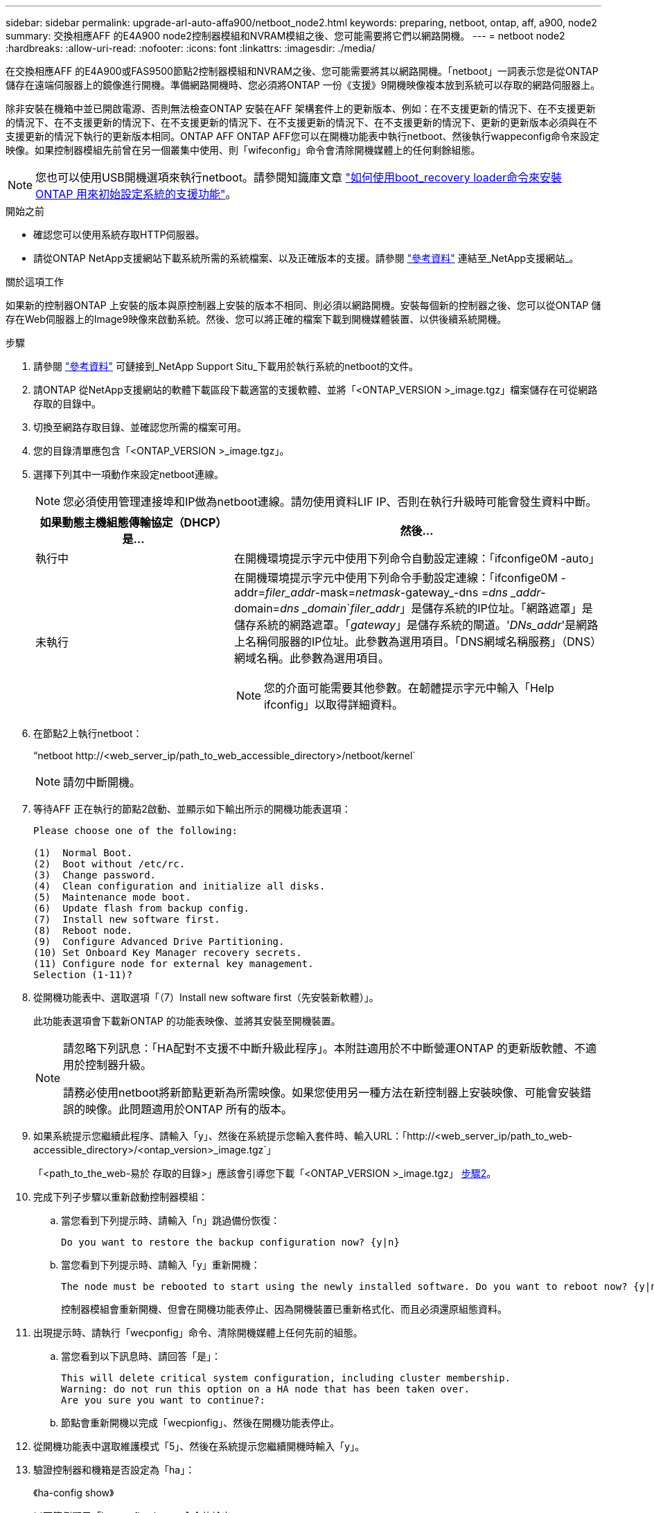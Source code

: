 ---
sidebar: sidebar 
permalink: upgrade-arl-auto-affa900/netboot_node2.html 
keywords: preparing, netboot, ontap, aff, a900, node2 
summary: 交換相應AFF 的E4A900 node2控制器模組和NVRAM模組之後、您可能需要將它們以網路開機。 
---
= netboot node2
:hardbreaks:
:allow-uri-read: 
:nofooter: 
:icons: font
:linkattrs: 
:imagesdir: ./media/


[role="lead"]
在交換相應AFF 的E4A900或FAS9500節點2控制器模組和NVRAM之後、您可能需要將其以網路開機。「netboot」一詞表示您是從ONTAP 儲存在遠端伺服器上的鏡像進行開機。準備網路開機時、您必須將ONTAP 一份《支援》9開機映像複本放到系統可以存取的網路伺服器上。

除非安裝在機箱中並已開啟電源、否則無法檢查ONTAP 安裝在AFF 架構套件上的更新版本、例如：在不支援更新的情況下、在不支援更新的情況下、在不支援更新的情況下、在不支援更新的情況下、在不支援更新的情況下、在不支援更新的情況下、更新的更新版本必須與在不支援更新的情況下執行的更新版本相同。ONTAP AFF ONTAP AFF您可以在開機功能表中執行netboot、然後執行wappeconfig命令來設定映像。如果控制器模組先前曾在另一個叢集中使用、則「wifeconfig」命令會清除開機媒體上的任何剩餘組態。


NOTE: 您也可以使用USB開機選項來執行netboot。請參閱知識庫文章 link:https://kb.netapp.com/Advice_and_Troubleshooting/Data_Storage_Software/ONTAP_OS/How_to_use_the_boot_recovery_LOADER_command_for_installing_ONTAP_for_initial_setup_of_a_system["如何使用boot_recovery loader命令來安裝ONTAP 用來初始設定系統的支援功能"^]。

.開始之前
* 確認您可以使用系統存取HTTP伺服器。
* 請從ONTAP NetApp支援網站下載系統所需的系統檔案、以及正確版本的支援。請參閱 link:other_references.html["參考資料"] 連結至_NetApp支援網站_。


.關於這項工作
如果新的控制器ONTAP 上安裝的版本與原控制器上安裝的版本不相同、則必須以網路開機。安裝每個新的控制器之後、您可以從ONTAP 儲存在Web伺服器上的Image9映像來啟動系統。然後、您可以將正確的檔案下載到開機媒體裝置、以供後續系統開機。

.步驟
. 請參閱 link:other_references.html["參考資料"] 可鏈接到_NetApp Support Situ_下載用於執行系統的netboot的文件。
. [[netboot_node2_step2]]請ONTAP 從NetApp支援網站的軟體下載區段下載適當的支援軟體、並將「<ONTAP_VERSION >_image.tgz」檔案儲存在可從網路存取的目錄中。
. 切換至網路存取目錄、並確認您所需的檔案可用。
. 您的目錄清單應包含「<ONTAP_VERSION >_image.tgz」。
. 選擇下列其中一項動作來設定netboot連線。
+

NOTE: 您必須使用管理連接埠和IP做為netboot連線。請勿使用資料LIF IP、否則在執行升級時可能會發生資料中斷。

+
[cols="35,65"]
|===
| 如果動態主機組態傳輸協定（DHCP）是... | 然後... 


| 執行中 | 在開機環境提示字元中使用下列命令自動設定連線：「ifconfige0M -auto」 


| 未執行  a| 
在開機環境提示字元中使用下列命令手動設定連線：「ifconfige0M -addr=_filer_addr_-mask=_netmask_-gateway_-dns =_dns _addr_-domain=_dns _domain_`_filer_addr_」是儲存系統的IP位址。「網路遮罩」是儲存系統的網路遮罩。「_gateway_」是儲存系統的閘道。'_DNs_addr_'是網路上名稱伺服器的IP位址。此參數為選用項目。「DNS網域名稱服務」（DNS）網域名稱。此參數為選用項目。


NOTE: 您的介面可能需要其他參數。在韌體提示字元中輸入「Help ifconfig」以取得詳細資料。

|===
. 在節點2上執行netboot：
+
“netboot \http://<web_server_ip/path_to_web_accessible_directory>/netboot/kernel`

+

NOTE: 請勿中斷開機。

. 等待AFF 正在執行的節點2啟動、並顯示如下輸出所示的開機功能表選項：
+
[listing]
----
Please choose one of the following:

(1)  Normal Boot.
(2)  Boot without /etc/rc.
(3)  Change password.
(4)  Clean configuration and initialize all disks.
(5)  Maintenance mode boot.
(6)  Update flash from backup config.
(7)  Install new software first.
(8)  Reboot node.
(9)  Configure Advanced Drive Partitioning.
(10) Set Onboard Key Manager recovery secrets.
(11) Configure node for external key management.
Selection (1-11)?
----
. 從開機功能表中、選取選項「（7）Install new software first（先安裝新軟體）」。
+
此功能表選項會下載新ONTAP 的功能表映像、並將其安裝至開機裝置。

+
[NOTE]
====
請忽略下列訊息：「HA配對不支援不中斷升級此程序」。本附註適用於不中斷營運ONTAP 的更新版軟體、不適用於控制器升級。

請務必使用netboot將新節點更新為所需映像。如果您使用另一種方法在新控制器上安裝映像、可能會安裝錯誤的映像。此問題適用於ONTAP 所有的版本。

====
. 如果系統提示您繼續此程序、請輸入「y」、然後在系統提示您輸入套件時、輸入URL：「http://<web_server_ip/path_to_web-accessible_directory>/<ontap_version>_image.tgz`」
+
「<path_to_the_web-易於 存取的目錄>」應該會引導您下載「<ONTAP_VERSION >_image.tgz」 <<netboot_node2_step2,步驟2>>。

. 完成下列子步驟以重新啟動控制器模組：
+
.. 當您看到下列提示時、請輸入「n」跳過備份恢復：
+
[listing]
----
Do you want to restore the backup configuration now? {y|n}
----
.. 當您看到下列提示時、請輸入「y」重新開機：
+
[listing]
----
The node must be rebooted to start using the newly installed software. Do you want to reboot now? {y|n}
----
+
控制器模組會重新開機、但會在開機功能表停止、因為開機裝置已重新格式化、而且必須還原組態資料。



. 出現提示時、請執行「wecponfig」命令、清除開機媒體上任何先前的組態。
+
.. 當您看到以下訊息時、請回答「是」：
+
[listing]
----
This will delete critical system configuration, including cluster membership.
Warning: do not run this option on a HA node that has been taken over.
Are you sure you want to continue?:
----
.. 節點會重新開機以完成「wecpionfig」、然後在開機功能表停止。


. 從開機功能表中選取維護模式「5」、然後在系統提示您繼續開機時輸入「y」。
. 驗證控制器和機箱是否設定為「ha」：
+
《ha-config show》

+
以下範例顯示「ha-config show」命令的輸出：

+
[listing]
----
Chassis HA configuration: ha
Controller HA configuration: ha
----
. 如果控制器和機箱未設定為「ha」、請使用下列命令修正組態：
+
「ha-config modify控制器ha」

+
「ha-config modify機箱ha」

. 停止節點2：
+
《停止》

+
node2應在loader>提示符下停止。

. 在節點2上、檢查系統日期、時間和時區：
+
'日期'

. 在節點2上、請在開機環境提示字元中使用下列命令檢查日期：
+
「如何日期」

. 如有必要、請在節點2上設定日期：
+
"et date _mm/dd/yed_"

+

NOTE: 在節點2上設定對應的UTC日期。

. 在節點2上、在開機環境提示字元中使用下列命令檢查時間：
+
「時間安排」

. 如有必要、請在節點2上設定時間：
+
"et time _hh：mm:ss_"

+

NOTE: 在節點2上設定對應的UTC時間。

. 如有必要、請在節點2上設定合作夥伴系統ID：
+

NOTE: 這是您要升級AFF 至E4A900之節點1的系統ID。

+
"etenv PARTNER-sysid _node1_sysid_"

+
.. 儲存設定：
+
「aveenv」



. 在node2上的載入程式提示字元中、驗證node1的「合作夥伴sysid」：
+
《prontenv合作夥伴sysid》

+
對於node2、「合作夥伴sysid」必須是node1。


